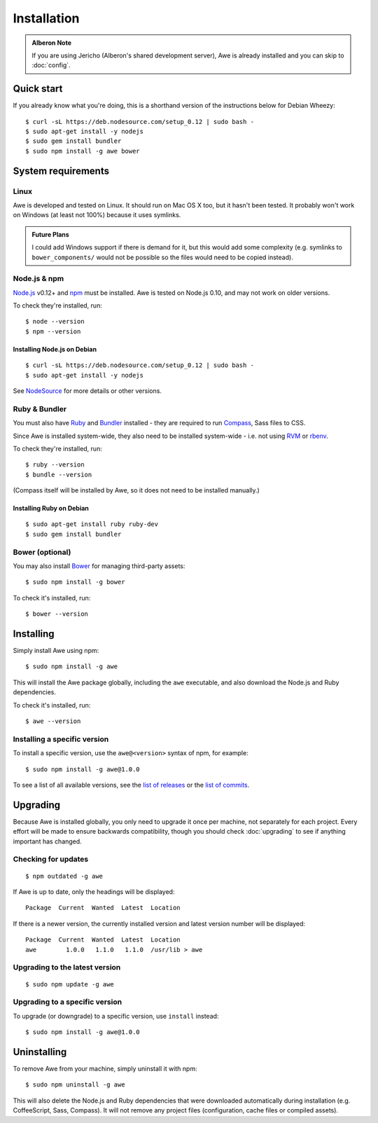 ################################################################################
 Installation
################################################################################

.. highlight:: bash

.. only:: html

    .. contents::
        :local:

.. admonition:: Alberon Note
    :class: note wy-alert-success

    If you are using Jericho (Alberon's shared development server), Awe is already installed and you can skip to :doc:`config`.


================================================================================
 Quick start
================================================================================

If you already know what you're doing, this is a shorthand version of the instructions below for Debian Wheezy::

    $ curl -sL https://deb.nodesource.com/setup_0.12 | sudo bash -
    $ sudo apt-get install -y nodejs
    $ sudo gem install bundler
    $ sudo npm install -g awe bower


.. _requirements:

================================================================================
 System requirements
================================================================================

----------------------------------------
 Linux
----------------------------------------

Awe is developed and tested on Linux. It should run on Mac OS X too, but it hasn't been tested. It probably won't work on Windows (at least not 100%) because it uses symlinks.

.. admonition:: Future Plans
    :class: note

    I could add Windows support if there is demand for it, but this would add some complexity (e.g. symlinks to ``bower_components/`` would not be possible so the files would need to be copied instead).


----------------------------------------
 Node.js & npm
----------------------------------------

`Node.js <https://nodejs.org/>`_ v0.12+ and `npm <https://www.npmjs.org/>`_ must be installed. Awe is tested on Node.js 0.10, and may not work on older versions.

To check they're installed, run::

    $ node --version
    $ npm --version


Installing Node.js on Debian
............................

::

    $ curl -sL https://deb.nodesource.com/setup_0.12 | sudo bash -
    $ sudo apt-get install -y nodejs

See `NodeSource <https://github.com/nodesource/distributions>`_ for more details or other versions.

----------------------------------------
 Ruby & Bundler
----------------------------------------

You must also have `Ruby <https://www.ruby-lang.org/>`_ and `Bundler <http://bundler.io/>`_ installed - they are required to run `Compass <http://compass-style.org/>`_, Sass files to CSS.

Since Awe is installed system-wide, they also need to be installed system-wide - i.e. not using `RVM <https://rvm.io/>`_ or `rbenv <https://github.com/sstephenson/rbenv>`_.

To check they're installed, run::

    $ ruby --version
    $ bundle --version

(Compass itself will be installed by Awe, so it does not need to be installed manually.)


Installing Ruby on Debian
.........................

::

    $ sudo apt-get install ruby ruby-dev
    $ sudo gem install bundler


----------------------------------------
 Bower (optional)
----------------------------------------

You may also install `Bower <http://bower.io/>`_ for managing third-party assets::

    $ sudo npm install -g bower

To check it's installed, run::

    $ bower --version


================================================================================
 Installing
================================================================================

Simply install Awe using npm::

    $ sudo npm install -g awe

This will install the Awe package globally, including the ``awe`` executable, and also download the Node.js and Ruby dependencies.

To check it's installed, run::

    $ awe --version


----------------------------------------
 Installing a specific version
----------------------------------------

To install a specific version, use the ``awe@<version>`` syntax of npm, for example::

    $ sudo npm install -g awe@1.0.0

To see a list of all available versions, see the `list of releases <https://github.com/alberon/awe/releases>`_ or the `list of commits <https://github.com/alberon/awe/commits>`_.


================================================================================
 Upgrading
================================================================================

Because Awe is installed globally, you only need to upgrade it once per machine, not separately for each project. Every effort will be made to ensure backwards compatibility, though you should check :doc:`upgrading` to see if anything important has changed.


----------------------------------------
 Checking for updates
----------------------------------------

::

    $ npm outdated -g awe

If Awe is up to date, only the headings will be displayed::

    Package  Current  Wanted  Latest  Location

If there is a newer version, the currently installed version and latest version number will be displayed::

    Package  Current  Wanted  Latest  Location
    awe        1.0.0   1.1.0   1.1.0  /usr/lib > awe


----------------------------------------
 Upgrading to the latest version
----------------------------------------

::

    $ sudo npm update -g awe


----------------------------------------
 Upgrading to a specific version
----------------------------------------

To upgrade (or downgrade) to a specific version, use ``install`` instead::

    $ sudo npm install -g awe@1.0.0


================================================================================
 Uninstalling
================================================================================

To remove Awe from your machine, simply uninstall it with npm::

    $ sudo npm uninstall -g awe

This will also delete the Node.js and Ruby dependencies that were downloaded automatically during installation (e.g. CoffeeScript, Sass, Compass). It will not remove any project files (configuration, cache files or compiled assets).
